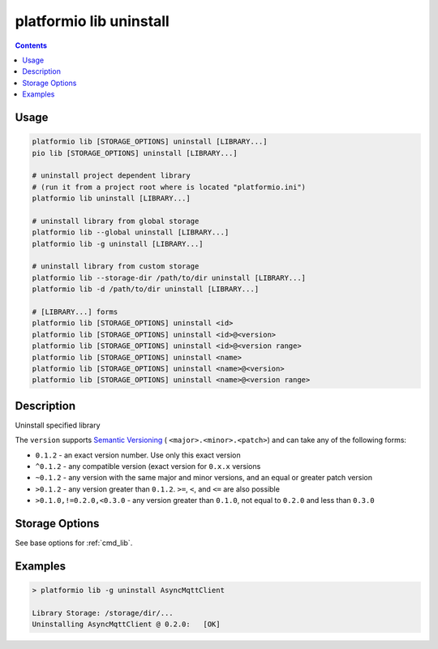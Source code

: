 ..  Copyright (c) 2014-present PlatformIO <contact@platformio.org>
    Licensed under the Apache License, Version 2.0 (the "License");
    you may not use this file except in compliance with the License.
    You may obtain a copy of the License at
       http://www.apache.org/licenses/LICENSE-2.0
    Unless required by applicable law or agreed to in writing, software
    distributed under the License is distributed on an "AS IS" BASIS,
    WITHOUT WARRANTIES OR CONDITIONS OF ANY KIND, either express or implied.
    See the License for the specific language governing permissions and
    limitations under the License.

.. _cmd_lib_uninstall:

platformio lib uninstall
========================

.. contents::

Usage
-----

.. code-block:: bash

    platformio lib [STORAGE_OPTIONS] uninstall [LIBRARY...]
    pio lib [STORAGE_OPTIONS] uninstall [LIBRARY...]

    # uninstall project dependent library
    # (run it from a project root where is located "platformio.ini")
    platformio lib uninstall [LIBRARY...]

    # uninstall library from global storage
    platformio lib --global uninstall [LIBRARY...]
    platformio lib -g uninstall [LIBRARY...]

    # uninstall library from custom storage
    platformio lib --storage-dir /path/to/dir uninstall [LIBRARY...]
    platformio lib -d /path/to/dir uninstall [LIBRARY...]

    # [LIBRARY...] forms
    platformio lib [STORAGE_OPTIONS] uninstall <id>
    platformio lib [STORAGE_OPTIONS] uninstall <id>@<version>
    platformio lib [STORAGE_OPTIONS] uninstall <id>@<version range>
    platformio lib [STORAGE_OPTIONS] uninstall <name>
    platformio lib [STORAGE_OPTIONS] uninstall <name>@<version>
    platformio lib [STORAGE_OPTIONS] uninstall <name>@<version range>

Description
-----------

Uninstall specified library

The ``version`` supports `Semantic Versioning <http://semver.org>`_ (
``<major>.<minor>.<patch>``) and can take any of the following forms:

* ``0.1.2`` - an exact version number. Use only this exact version
* ``^0.1.2`` - any compatible version (exact version for ``0.x.x`` versions
* ``~0.1.2`` - any version with the same major and minor versions, and an
  equal or greater patch version
* ``>0.1.2`` - any version greater than ``0.1.2``. ``>=``, ``<``, and ``<=``
  are also possible
* ``>0.1.0,!=0.2.0,<0.3.0`` - any version greater than ``0.1.0``, not equal to
  ``0.2.0`` and less than ``0.3.0``

Storage Options
---------------

See base options for :ref:`cmd_lib`.

Examples
--------

.. code::

    > platformio lib -g uninstall AsyncMqttClient

    Library Storage: /storage/dir/...
    Uninstalling AsyncMqttClient @ 0.2.0:   [OK]
